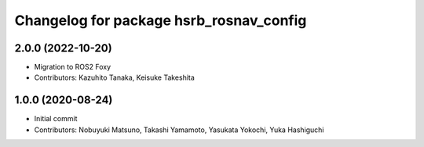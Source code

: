 ^^^^^^^^^^^^^^^^^^^^^^^^^^^^^^^^^^^^^^^^
Changelog for package hsrb_rosnav_config
^^^^^^^^^^^^^^^^^^^^^^^^^^^^^^^^^^^^^^^^

2.0.0 (2022-10-20)
-------------------
* Migration to ROS2 Foxy
* Contributors: Kazuhito Tanaka, Keisuke Takeshita

1.0.0 (2020-08-24)
-------------------
* Initial commit
* Contributors: Nobuyuki Matsuno, Takashi Yamamoto, Yasukata Yokochi, Yuka Hashiguchi

